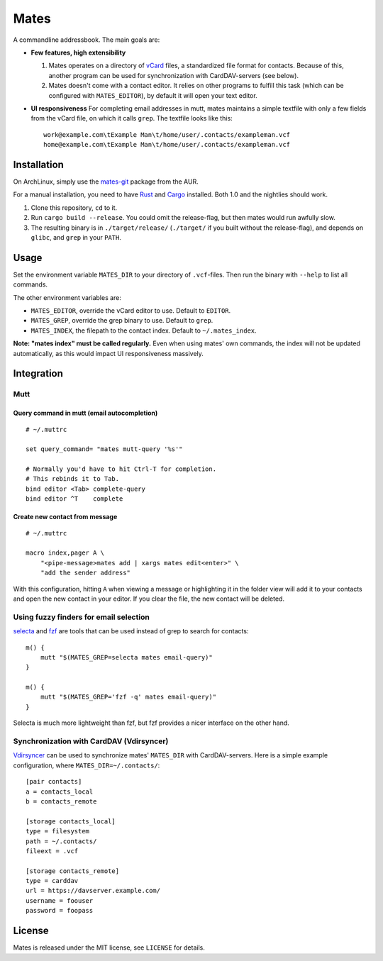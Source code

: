 =====
Mates
=====

.. image:: https://travis-ci.org/untitaker/mates.rs.svg?branch=master
    :target: https://travis-ci.org/untitaker/mates.rs

A commandline addressbook. The main goals are:

- **Few features, high extensibility**

  1. Mates operates on a directory of vCard_ files, a standardized file format
     for contacts. Because of this, another program can be used for
     synchronization with CardDAV-servers (see below).

  2. Mates doesn't come with a contact editor. It relies on other programs to
     fulfill this task (which can be configured with ``MATES_EDITOR``), by
     default it will open your text editor.

- **UI responsiveness** For completing email addresses in mutt, mates maintains
  a simple textfile with only a few fields from the vCard file, on which it
  calls ``grep``. The textfile looks like this::

      work@example.com\tExample Man\t/home/user/.contacts/exampleman.vcf
      home@example.com\tExample Man\t/home/user/.contacts/exampleman.vcf

.. _vCard: https://tools.ietf.org/html/rfc6350


Installation
============

On ArchLinux, simply use the mates-git_ package from the AUR.

.. _mates-git: https://aur.archlinux.org/packages/mates-git/

For a manual installation, you need to have Rust_ and Cargo_ installed. Both
1.0 and the nightlies should work.

.. _Rust: http://www.rust-lang.org/
.. _Cargo: https://crates.io/

1. Clone this repository, ``cd`` to it.
2. Run ``cargo build --release``. You could omit the release-flag, but then
   mates would run awfully slow.
3. The resulting binary is in ``./target/release/`` (``./target/`` if you built
   without the release-flag), and depends on ``glibc``, and ``grep`` in your
   ``PATH``.


Usage
=====

Set the environment variable ``MATES_DIR`` to your directory of ``.vcf``-files.
Then run the binary with ``--help`` to list all commands. 

The other environment variables are:

- ``MATES_EDITOR``, override the vCard editor to use. Default to ``EDITOR``.
- ``MATES_GREP``, override the grep binary to use. Default to ``grep``.
- ``MATES_INDEX``, the filepath to the contact index. Default to ``~/.mates_index``.

**Note: "mates index" must be called regularly.** Even when using mates' own
commands, the index will not be updated automatically, as this would impact UI
responsiveness massively.


Integration
===========

Mutt
----

Query command in mutt (email autocompletion)
~~~~~~~~~~~~~~~~~~~~~~~~~~~~~~~~~~~~~~~~~~~~

::

      # ~/.muttrc

      set query_command= "mates mutt-query '%s'"

      # Normally you'd have to hit Ctrl-T for completion.
      # This rebinds it to Tab.
      bind editor <Tab> complete-query
      bind editor ^T    complete


Create new contact from message
~~~~~~~~~~~~~~~~~~~~~~~~~~~~~~~


::

    # ~/.muttrc

    macro index,pager A \
        "<pipe-message>mates add | xargs mates edit<enter>" \
        "add the sender address"

With this configuration, hitting ``A`` when viewing a message or highlighting
it in the folder view will add it to your contacts and open the new contact in
your editor. If you clear the file, the new contact will be deleted.


Using fuzzy finders for email selection
---------------------------------------

selecta_ and fzf_ are tools that can be used instead of grep to search for
contacts::

    m() {
        mutt "$(MATES_GREP=selecta mates email-query)"
    }

    m() {
        mutt "$(MATES_GREP='fzf -q' mates email-query)"
    }

Selecta is much more lightweight than fzf, but fzf provides a nicer interface
on the other hand.

.. _selecta: https://github.com/garybernhardt/selecta
.. _fzf: https://github.com/junegunn/fzf

.. _vdirsyncer-integration:

Synchronization with CardDAV (Vdirsyncer)
-----------------------------------------

Vdirsyncer_ can be used to synchronize mates' ``MATES_DIR`` with
CardDAV-servers. Here is a simple example configuration, where
``MATES_DIR=~/.contacts/``::

    [pair contacts]
    a = contacts_local
    b = contacts_remote

    [storage contacts_local]
    type = filesystem
    path = ~/.contacts/
    fileext = .vcf

    [storage contacts_remote]
    type = carddav
    url = https://davserver.example.com/
    username = foouser
    password = foopass


.. _Vdirsyncer: https://vdirsyncer.readthedocs.org/

License
=======

Mates is released under the MIT license, see ``LICENSE`` for details.
